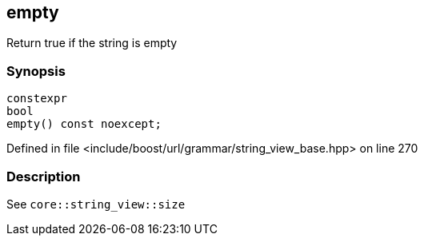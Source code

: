 :relfileprefix: ../../../../
[#3B392E76120994DCA35744C998B94CD519C51157]
== empty

pass:v,q[Return true if the string is empty]


=== Synopsis

[source,cpp,subs="verbatim,macros,-callouts"]
----
constexpr
bool
empty() const noexcept;
----

Defined in file <include/boost/url/grammar/string_view_base.hpp> on line 270

=== Description

pass:v,q[See `core::string_view::size`]


